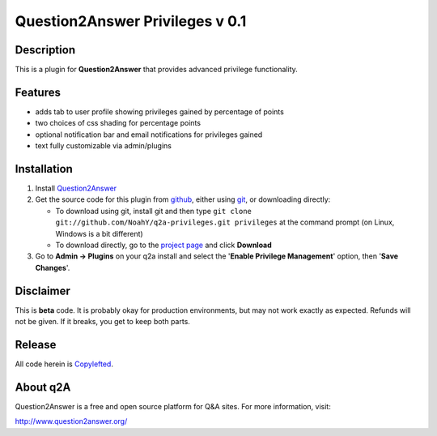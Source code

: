 ================================
Question2Answer Privileges v 0.1
================================
-----------
Description
-----------
This is a plugin for **Question2Answer** that provides advanced privilege functionality. 

--------
Features
--------

- adds tab to user profile showing privileges gained by percentage of points
- two choices of css shading for percentage points
- optional notification bar and email notifications for privileges gained
- text fully customizable via admin/plugins

------------
Installation
------------

#. Install Question2Answer_
#. Get the source code for this plugin from github_, either using git_, or downloading directly:

   - To download using git, install git and then type 
     ``git clone git://github.com/NoahY/q2a-privileges.git privileges``
     at the command prompt (on Linux, Windows is a bit different)
   - To download directly, go to the `project page`_ and click **Download**

#. Go to **Admin -> Plugins** on your q2a install and select the '**Enable Privilege Management**' option, then '**Save Changes**'.

.. _Question2Answer: http://www.question2answer.org/install.php
.. _git: http://git-scm.com/
.. _github:
.. _project page: https://github.com/NoahY/q2a-privileges

----------
Disclaimer
----------
This is **beta** code.  It is probably okay for production environments, but may not work exactly as expected.  Refunds will not be given.  If it breaks, you get to keep both parts.

-------
Release
-------
All code herein is Copylefted_.

.. _Copylefted: http://en.wikipedia.org/wiki/Copyleft

---------
About q2A
---------
Question2Answer is a free and open source platform for Q&A sites. For more information, visit:

http://www.question2answer.org/

